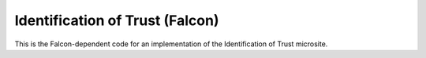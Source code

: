 ================================
Identification of Trust (Falcon)
================================

This is the Falcon-dependent code for an implementation of the Identification of
Trust microsite.
